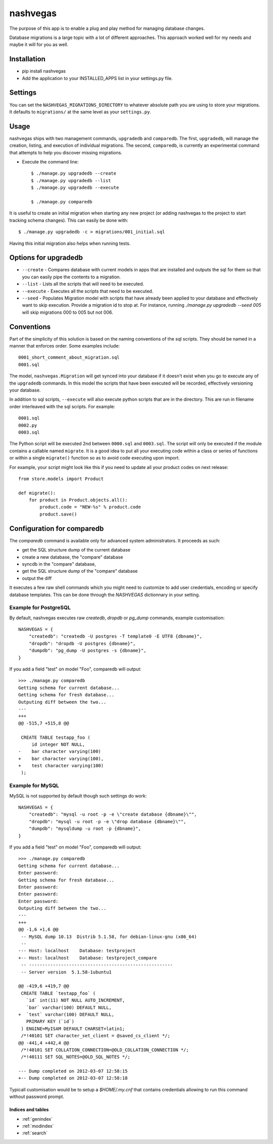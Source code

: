 .. nashvegas documentation master file, created by
   sphinx-quickstart on Sun Feb 27 21:32:33 2011.
   You can adapt this file completely to your liking, but it should at least
   contain the root `toctree` directive.

=========
nashvegas
=========

The purpose of this app is to enable a plug and play method for managing
database changes.

Database migrations is a large topic with a lot of different approaches.  This
approach worked well for my needs and maybe it will for you as well.


Installation
------------

* pip install nashvegas
* Add the application to your INSTALLED_APPS list in your settings.py file.


Settings
--------

You can set the ``NASHVEGAS_MIGRATIONS_DIRECTORY`` to whatever absolute path
you are using to store your migrations. It defaults to ``migrations/`` at the
same level as your ``settings.py``.


Usage
-----

nashvegas ships with two management commands, ``upgradedb`` and ``comparedb``.
The first, ``upgradedb``, will manage the creation, listing, and execution of
individual migrations. The second, ``comparedb``, is currently an experimental
command that attempts to help you discover missing migrations.

* Execute the command line::

    $ ./manage.py upgradedb --create
    $ ./manage.py upgradedb --list
    $ ./manage.py upgradedb --execute

    $ ./manage.py comparedb

It is useful to create an initial migration when starting any new project (or
adding nashvegas to the project to start tracking schema changes). This can
easily be done with::

    $ ./manage.py upgradedb -c > migrations/001_initial.sql

Having this initial migration also helps when running tests.


Options for upgradedb
---------------------

* ``--create`` - Compares database with current models in apps that are
  installed and outputs the sql for them so that you can easily pipe the
  contents to a migration.
* ``--list`` - Lists all the scripts that will need to be executed.
* ``--execute`` - Executes all the scripts that need to be executed.
* ``--seed`` - Populates Migration model with scripts that have already been
  applied to your database and effectively want to skip execution. Provide a
  migration id to stop at. For instance, running
  `./manage.py upgradedb --seed 005` will skip migrations 000 to 005 but not
  006.

Conventions
-----------

Part of the simplicity of this solution is based on the naming conventions of
the sql scripts.  They should be named in a manner that enforces order.  Some
examples include::

    0001_short_comment_about_migration.sql
    0001.sql

The model, ``nashvegas.Migration`` will get synced into your database if it
doesn't exist when you go to execute any of the ``upgradedb`` commands.  In this
model the scripts that have been executed will be recorded, effectively
versioning your database.

In addition to sql scripts, ``--execute`` will also execute python scripts that
are in the directory.  This are run in filename order interleaved with the sql
scripts.  For example::

    0001.sql
    0002.py
    0003.sql

The Python script will be executed 2nd between ``0000.sql`` and ``0003.sql``. The script will only be executed if the module contains a callable named ``migrate``. It is a good idea to put all your executing code within a class or series of functions or within a single ``migrate()`` function so as to avoid code executing upon import.

For example, your script might look like this if you need to update all your
product codes on next release::

    from store.models import Product

    def migrate():
        for product in Product.objects.all():
            product.code = "NEW-%s" % product.code
            product.save()

Configuration for comparedb
---------------------------

The `comparedb` command is available only for advanced system administrators.
It proceeds as such:

* get the SQL structure dump of the current database
* create a new database, the "compare" database
* syncdb in the "compare" database,
* get the SQL structure dump of the "compare" database
* output the diff

It executes a few raw shell commands which you might need to customize to add
user credentials, encoding or specify database templates. This can be done
through the `NASHVEGAS` dictionnary in your setting.

Example for PostgreSQL
``````````````````````

By default, nashvegas executes raw `createdb`, `dropdb` or `pg_dump` commands,
example customisation::

    NASHVEGAS = {
        "createdb": "createdb -U postgres -T template0 -E UTF8 {dbname}",
        "dropdb": "dropdb -U postgres {dbname}",
        "dumpdb": "pg_dump -U postgres -s {dbname}",
    }


If you add a field "test" on model "Foo", comparedb will output::

    >>> ./manage.py comparedb
    Getting schema for current database...
    Getting schema for fresh database...
    Outputing diff between the two...
    ---
    +++
    @@ -515,7 +515,8 @@

     CREATE TABLE testapp_foo (
         id integer NOT NULL,
    -    bar character varying(100)
    +    bar character varying(100),
    +    test character varying(100)
     );

Example for MySQL
`````````````````

MySQL is not supported by default though such settings do work::

    NASHVEGAS = {
        "createdb": "mysql -u root -p -e \"create database {dbname}\"",
        "dropdb": "mysql -u root -p -e \"drop database {dbname}\"",
        "dumpdb": "mysqldump -u root -p {dbname}",
    }

If you add a field "test" on model "Foo", comparedb will output::

    >>> ./manage.py comparedb
    Getting schema for current database...
    Enter password:
    Getting schema for fresh database...
    Enter password:
    Enter password:
    Enter password:
    Outputing diff between the two...
    ---
    +++
    @@ -1,6 +1,6 @@
     -- MySQL dump 10.13  Distrib 5.1.58, for debian-linux-gnu (x86_64)
     --
    --- Host: localhost    Database: testproject
    +-- Host: localhost    Database: testproject_compare
     -- ------------------------------------------------------
     -- Server version  5.1.58-1ubuntu1

    @@ -419,6 +419,7 @@
     CREATE TABLE `testapp_foo` (
       `id` int(11) NOT NULL AUTO_INCREMENT,
       `bar` varchar(100) DEFAULT NULL,
    +  `test` varchar(100) DEFAULT NULL,
       PRIMARY KEY (`id`)
     ) ENGINE=MyISAM DEFAULT CHARSET=latin1;
     /*!40101 SET character_set_client = @saved_cs_client */;
    @@ -441,4 +442,4 @@
     /*!40101 SET COLLATION_CONNECTION=@OLD_COLLATION_CONNECTION */;
     /*!40111 SET SQL_NOTES=@OLD_SQL_NOTES */;

    --- Dump completed on 2012-03-07 12:58:15
    +-- Dump completed on 2012-03-07 12:58:18

Typicall customisation would be to setup a `$HOME/.my.cnf` that contains
credentials allowing to run this command without password prompt.

Indices and tables
==================

* :ref:`genindex`
* :ref:`modindex`
* :ref:`search`
